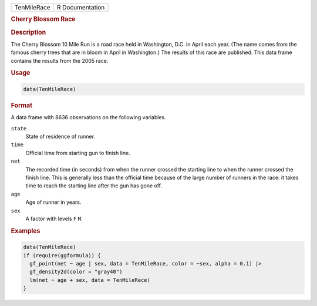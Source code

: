 .. container::

   .. container::

      =========== ===============
      TenMileRace R Documentation
      =========== ===============

      .. rubric:: Cherry Blossom Race
         :name: cherry-blossom-race

      .. rubric:: Description
         :name: description

      The Cherry Blossom 10 Mile Run is a road race held in Washington,
      D.C. in April each year. (The name comes from the famous cherry
      trees that are in bloom in April in Washington.) The results of
      this race are published. This data frame contains the results from
      the 2005 race.

      .. rubric:: Usage
         :name: usage

      .. code:: R

         data(TenMileRace)

      .. rubric:: Format
         :name: format

      A data frame with 8636 observations on the following variables.

      ``state``
         State of residence of runner.

      ``time``
         Official time from starting gun to finish line.

      ``net``
         The recorded time (in seconds) from when the runner crossed the
         starting line to when the runner crossed the finish line. This
         is generally less than the official time because of the large
         number of runners in the race: it takes time to reach the
         starting line after the gun has gone off.

      ``age``
         Age of runner in years.

      ``sex``
         A factor with levels ``F`` ``M``.

      .. rubric:: Examples
         :name: examples

      .. code:: R

         data(TenMileRace)
         if (require(ggformula)) {
           gf_point(net ~ age | sex, data = TenMileRace, color = ~sex, alpha = 0.1) |>
           gf_density2d(color = "gray40")
           lm(net ~ age + sex, data = TenMileRace)
         }
